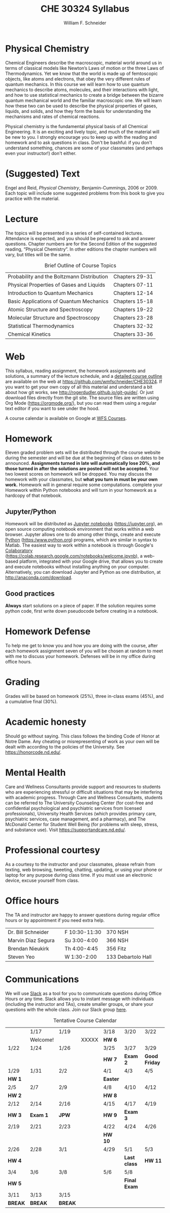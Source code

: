 #+BEGIN_OPTIONS
#+AUTHOR: William F. Schneider
#+TITLE: CHE 30324 Syllabus
#+EMAIL: wschneider@nd.edu
#+LATEX_CLASS_OPTIONS: [11pt]
#+LATEX_HEADER:\usepackage[left=1in, right=1in, top=1in, bottom=1in, nohead]{geometry}
#+LATEX_HEADER:\geometry{margin=1.0in}
#+LATEX_HEADER:\usepackage{amsmath}
#+LATEX_HEADER:\usepackage{graphicx}
#+LATEX_HEADER:\usepackage{epstopdf}
#+LATEX_HEADER:\usepackage{fancyhdr}
#+LATEX_HEADER:\usepackage{hyperref}
#+LATEX_HEADER:\usepackage[labelfont=bf]{caption}
#+LATEX_HEADER:\usepackage{setspace}
# #+LATEX_HEADER:\setlength{\headheight}{10.2pt}
# #+LATEX_HEADER:\setlength{\headsep}{20pt}
#+LATEX_HEADER:\def\dbar{{\mathchar'26\mkern-12mu d}}
#+LATEX_HEADER:\pagestyle{fancy}
#+LATEX_HEADER:\fancyhf{}
#+LATEX_HEADER:\renewcommand{\headrulewidth}{0.5pt}
#+LATEX_HEADER:\renewcommand{\footrulewidth}{0.5pt}
#+LATEX_HEADER:\lfoot{\today}
#+LATEX_HEADER:\cfoot{\copyright\ 2024 W.\ F.\ Schneider}
#+LATEX_HEADER:\rfoot{\thepage}
#+LATEX_HEADER:\title{University of Notre Dame\\Physical Chemistry for Chemical Engineers\\(CHE 30324)}
#+LATEX_HEADER:\author{Prof. William F.\ Schneider}
#+LATEX_HEADER:\def\dbar{{\mathchar'26\mkern-12mu d}}
#+LATEX_HEADER:\usepackage[small]{titlesec}
#+LATEX_HEADER:\titlespacing*{\section}
#+LATEX_HEADER:{0pt}{0.4\baselineskip}{0.0\baselineskip}
#+LATEX_HEADER:\titlespacing*{\subsection}
#+LATEX_HEADER:{0pt}{0.4\baselineskip}{0.0\baselineskip}
#+LATEX_HEADER:\titlespacing*{\subsubsection}
#+LATEX_HEADER:{0pt}{0.1\baselineskip}{0.0\baselineskip}

#+OPTIONS: toc:nil
#+OPTIONS: H:3 num:3
#+OPTIONS: ':t
#+END_OPTIONS

#+BEGIN_EXPORT latex
\begin{center}
\textsc{\Large Physical Chemistry for Chemical Engineers (CHE 30324)}\\University of Notre Dame, Spring 2024
\end{center}
\begin{tabular*}{\textwidth}{@{\extracolsep{\fill}}l r}
\hline
Prof.\ Bill Schneider & Classroom: 215 DBRT\\
Office: 370 Nieuwland & Lecture MW 9:00-10:15\\
\email{wschneider@nd.edu}, phone 574-631-8754 & \http{https://github.com/wmfschneider/CHE30324} \\
\hline
\end{tabular*}
#+END_EXPORT

* Physical Chemistry
Chemical Engineers describe the macroscopic, material world around us in terms of classical models like Newton’s Laws of motion or the three Laws of Thermodynamics. Yet we know that the world is made up of femtoscopic objects, like atoms and electrons, that obey the very different rules of quantum mechanics. In this course we will learn how to use quantum mechanics to describe atoms, molecules, and their interactions with light, and how to use statistical mechanics to create a bridge between the bizarre quantum mechanical world and the familiar macroscopic one. We will learn how these two can be used to describe the physical properties of gases, liquids, and solids, and how they form the basis for understanding the mechanisms and rates of chemical reactions.

Physical chemistry is the fundamental physical basis of all Chemical Engineering. It is an exciting and lively topic, and much of the material will be new to you. I strongly encourage you to keep up with the reading and homework and to ask questions in class. Don't be bashful: if you don't understand something, chances are some of your classmates (and perhaps even your instructor!) don't either.
* (Suggested) Text
Engel and Reid, /Physical Chemistry/, Benjamin-Cummings, 2006 or 2009. Each topic will include some suggested problems from this book to give you practice with the material.
* Lecture
The topics will be presented in a series of self-contained lectures. Attendance is expected, and you should be prepared to ask and answer questions. Chapter numbers are for the Second Edition of the suggested reading, "Physical Chemistry". In other editions the chapter numbers will vary, but titles will be the same. 

#+CAPTION: Brief Outline of Course Topics
|--------------------------------------------+----------------|
| Probability and the Boltzmann Distribution | Chapters 29-31 |
| Physical Properties of Gases and Liquids   | Chapters 07-11 |
| Introduction to Quantum Mechanics          | Chapters 12-14 |
| Basic Applications of Quantum Mechanics    | Chapters 15-18 |
| Atomic Structure and Spectroscopy          | Chapters 19-22 |
| Molecular Structure and Spectroscopy       | Chapters 23-28 |
| Statistical Thermodynamics                 | Chapters 32-32 |
| Chemical Kinetics                          | Chapters 33-36 |
|--------------------------------------------+----------------|

* Web
This syllabus, reading assignment, the homework assignments and solutions, a summary of the lecture schedule, and a [[https://github.com/wmfschneider/CHE30324/tree/master/Outline/CHE30324-outline.pdf][detailed course outline]] are available on the web at [[https://github.com/wmfschneider/CHE30324]].  If you want to get your own copy of all this material and understand a bit about how git works, see [[http://rogerdudler.github.io/git-guide/]].  Or just download files directly from the git site. The source files are written using Org Mode ([[https://orgmode.org/]]), but you can read them using a regular text editor if you want to see under the hood.

A course calendar is available on Google at [[https://calendar.google.com/calendar/b/1?cid=NWJwN2pmMjI5bTdoYmFvM2R0cXM2NjYzOThAZ3JvdXAuY2FsZW5kYXIuZ29vZ2xlLmNvbQ][WFS Courses]].

* Homework
Eleven graded problem sets will be distributed through the course website during the semester and will be due at the beginning of class on dates to be announced.  *Assignments turned in late will automatically lose 20%, and those turned in after the solutions are posted will not be accepted.*  Your two lowest scores on homework will be dropped.  You may discuss the homework with your classmates, but *what you turn in must be your own work.* Homework will in general require some computations. complete your Homework within Python notebooks and will turn in your homework as a hardcopy of that notebook.

** Jupyter/Python
Homework will be distributed as [[https://jupyter.org/][Jupyter notebooks]] (https://jupyter.org), an open source computing notebook environment that works within a web browser. Jupyter allows one to do among other things, create and execute [[https://www.python.org/][Python]] (https:/www.python.org) programs, which are similar in syntax to Matlab. The easiest way to work within a notebook is through Google's [[https://colab.research.google.com/notebooks/welcome.ipynb][Colaboratory]] (https://colab.research.google.com/notebooks/welcome.ipynb), a web-based platform, integrated with your Google drive, that allows you to create and execute notebooks without installing anything on your computer. Alternatively, you can download Jupyter and Python as one distribution, at [[http://anaconda.com/download]]. 

** Good practices
*Always* start solutions on a piece of paper. If the solution requires some python code, first write down pseudocode before creating in a notebook.

* Homework Defense
To help me get to know you and how you are doing with the course, after each homework assignment seven of you will be chosen at random to meet with me to discuss your homework. Defenses will be in my office during office hours.

* Grading
Grades will be based on homework (25%), three in-class exams (45%), and a cumulative final (30%).

* Academic honesty
Should go without saying. This class follows the binding Code of Honor
at Notre Dame.  Any cheating or misrepresenting of work as your own
will be dealt with according to the policies of the University.  See https://honorcode.nd.edu/.

* Mental Health
Care and Wellness Consultants provide
support and resources to students who are experiencing stressful or difficult
situations that may be interfering with academic progress. Through Care and
Wellness Consultants, students can be referred to The University Counseling
Center (for cost-free and confidential psychological and psychiatric services from
licensed professionals), University Health Services (which provides primary care,
psychiatric services, case management, and a pharmacy), and The McDonald
Center for Student Well Being (for problems with sleep, stress, and substance
use). Visit [[https://supportandcare.nd.edu/][https://supportandcare.nd.edu/]].

* Professional courtesy
As a courtesy to the instructor and your classmates, please refrain from
texting, web browsing, tweeting, chatting, updating, or using your phone or laptop for any
purpose during class time.  If you must use an electronic device, excuse
yourself from class.

* Office hours
The TA and instructor are happy to answer questions during regular office hours or by appointment if you need extra help. 

| Dr. Bill Schneider | \email{wschneider@nd.edu} | F 10:30-11:30 | 370 NSH |
| Marvin Diaz Segura | \email{mdiazseg@nd.edu}   | Su 3:00-4:00  | 366 NSH |
| Brendan Nieukirk   | \email{bnieukir@nd.edu}   | Th 4:00-4:45  | 356 Fitz |
| Steven Yeo         | \email{syeo@nd.edu}       | W 1:30-2:00   | 133 Debartolo Hall |

* Communications
We will use [[https://che30324-nd.slack.com][Slack]] as a tool for you to communicate questions during Office Hours or any time. Slack allows you to instant message with individuals (including the instructor and TAs), create smaller groups, or share your questions with the whole class. Join our Slack group [[https://join.slack.com/t/che30324-sp24/shared_invite/zt-2apiqg49t-_dJ_jm9AkZ83oHNaEh5cbw][here]]. 


#+CAPTION: Tentative Course Calendar
|---------+----------+---------+-------+----------+--------------+---------------|
|         | 1/17     | 1/19    |       | 3/18     | 3/20         | 3/22          |
|         | Welcome! |         | XXXXX | *HW 6*   |              |               |
|---------+----------+---------+-------+----------+--------------+---------------|
| 1/22    | 1/24     | 1/26    |       | 3/25     | 3/27         | 3/29          |
|         |          |         |       | *HW 7*   | *Exam 2*     | *Good Friday* |
|---------+----------+---------+-------+----------+--------------+---------------|
| 1/29    | 1/31     | 2/2     |       | 4/1      | 4/3          | 4/5           |
| *HW 1*  |          |         |       | *Easter* |              |               |
|---------+----------+---------+-------+----------+--------------+---------------|
| 2/5     | 2/7      | 2/9     |       | 4/8      | 4/10         | 4/12          |
| *HW 2*  |          |         |       | *HW 8*   |              |               |
|---------+----------+---------+-------+----------+--------------+---------------|
| 2/12    | 2/14     | 2/16    |       | 4/15     | 4/17         | 4/19          |
| *HW 3*  | *Exam 1* | *JPW*   |       | *HW 9*   | *Exam 3*     |               |
|---------+----------+---------+-------+----------+--------------+---------------|
| 2/19    | 2/21     | 2/23    |       | 4/22     | 4/24         | 4/26          |
|         |          |         |       | *HW 10*  |              |               |
|---------+----------+---------+-------+----------+--------------+---------------|
| 2/26    | 2/28     | 3/1     |       | 4/29     | 5/1          | 5/3           |
| *HW 4*  |          |         |       |          | *Last class* | *HW 11*       |
|---------+----------+---------+-------+----------+--------------+---------------|
| 3/4     | 3/6      | 3/8     |       | 5/6      | 5/8          |               |
| *HW 5*  |          |         |       |          | *Final Exam* |               |
|---------+----------+---------+-------+----------+--------------+---------------|
| 3/11    | 3/13     | 3/15    |       |          |              |               |
| *BREAK* | *BREAK*  | *BREAK* |       |          |              |               |
|---------+----------+---------+-------+----------+--------------+---------------|

